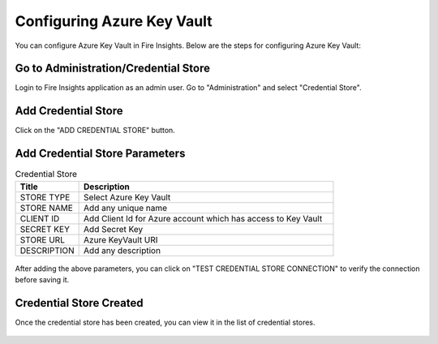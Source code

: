 
Configuring Azure Key Vault
===========================

You can configure Azure Key Vault in Fire Insights. Below are the steps for configuring Azure Key Vault:

Go to Administration/Credential Store
-------------

Login to Fire Insights application as an admin user. Go to "Administration" and select "Credential Store".

.. figure:: ../../_assets/credential_store/1.PNG
   :alt: Azure Key Vault
   :width: 90%


Add Credential Store
------------------

Click on the "ADD CREDENTIAL STORE" button.


.. figure:: ../../_assets/credential_store/2.PNG
   :alt: Credential Store
   :width: 90%

Add Credential Store Parameters
--------------------------

.. list-table:: Credential Store
   :widths: 20 80
   :header-rows: 1

   * - Title
     - Description
   * - STORE TYPE
     - Select Azure Key Vault
   * - STORE NAME
     - Add any unique name
   * - CLIENT ID
     - Add Client Id for Azure account which has access to Key Vault
   * - SECRET KEY
     - Add Secret Key
   * - STORE URL
     - Azure KeyVault URI
   * - DESCRIPTION
     - Add any description
     

.. figure:: ../../_assets/credential_store/3_a.PNG
   :alt: Credential Store
   :width: 90%     

After adding the above parameters, you can click on "TEST CREDENTIAL STORE CONNECTION" to verify the connection before saving it.


.. figure:: ../../_assets/credential_store/4.PNG
   :alt: Credential Store
   :width: 90%     

.. figure:: ../../_assets/credential_store/5.PNG
   :alt: Credential Store
   :width: 90%     

Credential Store Created
------------------------

Once the credential store has been created, you can view it in the list of credential stores.

.. figure:: ../../_assets/credential_store/6.PNG
   :alt: Credential Store
   :width: 90%   
   

